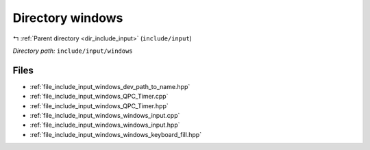 .. _dir_include_input_windows:


Directory windows
=================


|exhale_lsh| :ref:`Parent directory <dir_include_input>` (``include/input``)

.. |exhale_lsh| unicode:: U+021B0 .. UPWARDS ARROW WITH TIP LEFTWARDS


*Directory path:* ``include/input/windows``


Files
-----

- :ref:`file_include_input_windows_dev_path_to_name.hpp`
- :ref:`file_include_input_windows_QPC_Timer.cpp`
- :ref:`file_include_input_windows_QPC_Timer.hpp`
- :ref:`file_include_input_windows_windows_input.cpp`
- :ref:`file_include_input_windows_windows_input.hpp`
- :ref:`file_include_input_windows_windows_keyboard_fill.hpp`


